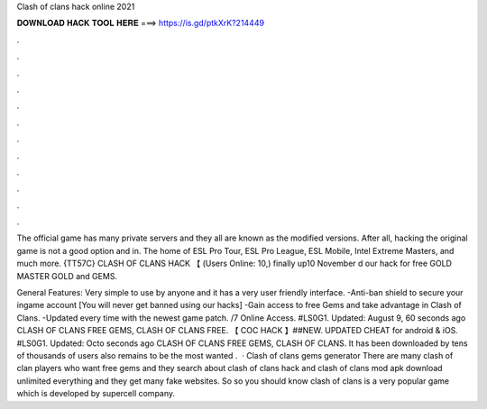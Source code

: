 Clash of clans hack online 2021



𝐃𝐎𝐖𝐍𝐋𝐎𝐀𝐃 𝐇𝐀𝐂𝐊 𝐓𝐎𝐎𝐋 𝐇𝐄𝐑𝐄 ===> https://is.gd/ptkXrK?214449



.



.



.



.



.



.



.



.



.



.



.



.

The official game has many private servers and they all are known as the modified versions. After all, hacking the original game is not a good option and in. The home of ESL Pro Tour, ESL Pro League, ESL Mobile, Intel Extreme Masters, and much more. {TT57C} CLASH OF CLANS HACK 【 (Users Online: 10,) finally up10 November d our hack for free GOLD MASTER GOLD and GEMS.

General Features: Very simple to use by anyone and it has a very user friendly interface. -Anti-ban shield to secure your ingame account [You will never get banned using our hacks] -Gain access to free Gems and take advantage in Clash of Clans. -Updated every time with the newest game patch. /7 Online Access. #LS0G1. Updated: August 9, 60 seconds ago CLASH OF CLANS FREE GEMS, CLASH OF CLANS FREE. 【 COC HACK 】##NEW. UPDATED CHEAT for android & iOS. #LS0G1. Updated: Octo seconds ago CLASH OF CLANS FREE GEMS, CLASH OF CLANS. It has been downloaded by tens of thousands of users also remains to be the most wanted .  · Clash of clans gems generator There are many clash of clan players who want free gems and they search about clash of clans hack and clash of clans mod apk download unlimited everything and they get many fake websites. So so you should know clash of clans is a very popular game which is developed by supercell company.
